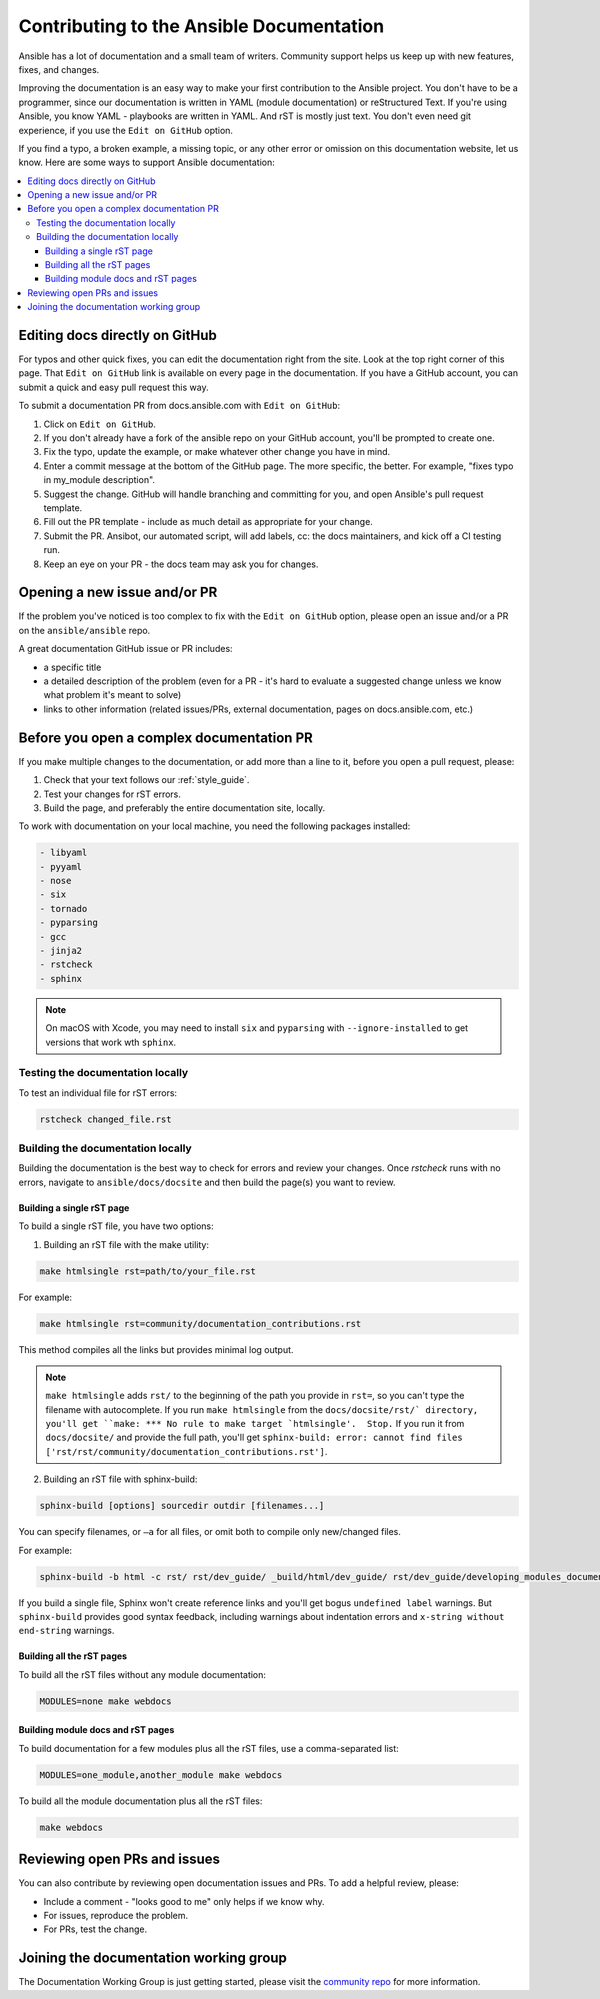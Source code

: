 .. _community_documentation_contributions:

*****************************************
Contributing to the Ansible Documentation
*****************************************

Ansible has a lot of documentation and a small team of writers. Community support helps us keep up with new features, fixes, and changes.

Improving the documentation is an easy way to make your first contribution to the Ansible project. You don't have to be a programmer, since our documentation is written in YAML (module documentation) or reStructured Text. If you're using Ansible, you know YAML - playbooks are written in YAML. And rST is mostly just text. You don't even need git experience, if you use the ``Edit on GitHub`` option.

If you find a typo, a broken example, a missing topic, or any other error or omission on this documentation website, let us know. Here are some ways to support Ansible documentation:

.. contents::
   :local:

Editing docs directly on GitHub
===============================

For typos and other quick fixes, you can edit the documentation right from the site. Look at the top right corner of this page. That ``Edit on GitHub`` link is available on every page in the documentation. If you have a GitHub account, you can submit a quick and easy pull request this way.

To submit a documentation PR from docs.ansible.com with ``Edit on GitHub``:

#. Click on ``Edit on GitHub``.
#. If you don't already have a fork of the ansible repo on your GitHub account, you'll be prompted to create one.
#. Fix the typo, update the example, or make whatever other change you have in mind.
#. Enter a commit message at the bottom of the GitHub page. The more specific, the better. For example, "fixes typo in my_module description".
#. Suggest the change. GitHub will handle branching and committing for you, and open Ansible's pull request template.
#. Fill out the PR template - include as much detail as appropriate for your change.
#. Submit the PR. Ansibot, our automated script, will add labels, cc: the docs maintainers, and kick off a CI testing run.
#. Keep an eye on your PR - the docs team may ask you for changes.

Opening a new issue and/or PR
=============================

If the problem you've noticed is too complex to fix with the ``Edit on GitHub`` option, please open an issue and/or a PR on the ``ansible/ansible`` repo.

A great documentation GitHub issue or PR includes:

- a specific title
- a detailed description of the problem (even for a PR - it's hard to evaluate a suggested change unless we know what problem it's meant to solve)
- links to other information (related issues/PRs, external documentation, pages on docs.ansible.com, etc.)

Before you open a complex documentation PR
==========================================

If you make multiple changes to the documentation, or add more than a line to it, before you open a pull request, please:

#. Check that your text follows our :ref:`style_guide`.
#. Test your changes for rST errors.
#. Build the page, and preferably the entire documentation site, locally.

To work with documentation on your local machine, you need the following packages installed:

.. code-block:: none

   - libyaml
   - pyyaml
   - nose
   - six
   - tornado
   - pyparsing
   - gcc
   - jinja2
   - rstcheck
   - sphinx

.. note::

    On macOS with Xcode, you may need to install ``six`` and ``pyparsing`` with ``--ignore-installed`` to get versions that work wth ``sphinx``.

Testing the documentation locally
---------------------------------

To test an individual file for rST errors:

.. code-block:: bash

   rstcheck changed_file.rst

Building the documentation locally
----------------------------------

Building the documentation is the best way to check for errors and review your changes. Once `rstcheck` runs with no errors, navigate to ``ansible/docs/docsite`` and then build the page(s) you want to review.

Building a single rST page
^^^^^^^^^^^^^^^^^^^^^^^^^^

To build a single rST file, you have two options:

1. Building an rST file with the make utility:

.. code-block:: bash

   make htmlsingle rst=path/to/your_file.rst

For example:

.. code-block:: bash

   make htmlsingle rst=community/documentation_contributions.rst

This method compiles all the links but provides minimal log output.

.. note::

    ``make htmlsingle`` adds ``rst/`` to the beginning of the path you provide in ``rst=``, so you can't type the filename with autocomplete. If you run ``make htmlsingle`` from the ``docs/docsite/rst/` directory, you'll get ``make: *** No rule to make target `htmlsingle'.  Stop.`` If you run it from ``docs/docsite/`` and provide the full path, you'll get ``sphinx-build: error: cannot find files ['rst/rst/community/documentation_contributions.rst']``.

2. Building an rST file with sphinx-build:

.. code-block:: bash

   sphinx-build [options] sourcedir outdir [filenames...]

You can specify filenames, or ``–a`` for all files, or omit both to compile only new/changed files.

For example:

.. code-block:: bash

   sphinx-build -b html -c rst/ rst/dev_guide/ _build/html/dev_guide/ rst/dev_guide/developing_modules_documenting.rst

If you build a single file, Sphinx won't create reference links and you'll get bogus ``undefined label`` warnings. But ``sphinx-build`` provides good syntax feedback, including warnings about indentation errors and ``x-string without end-string`` warnings.

Building all the rST pages
^^^^^^^^^^^^^^^^^^^^^^^^^^

To build all the rST files without any module documentation:

.. code-block:: bash

   MODULES=none make webdocs

Building module docs and rST pages
^^^^^^^^^^^^^^^^^^^^^^^^^^^^^^^^^^

To build documentation for a few modules plus all the rST files, use a comma-separated list:

.. code-block:: bash

   MODULES=one_module,another_module make webdocs

To build all the module documentation plus all the rST files:

.. code-block:: bash

   make webdocs

Reviewing open PRs and issues
=============================

You can also contribute by reviewing open documentation issues and PRs. To add a helpful review, please:

- Include a comment - "looks good to me" only helps if we know why.
- For issues, reproduce the problem.
- For PRs, test the change.

Joining the documentation working group
=======================================

The Documentation Working Group is just getting started, please visit the `community repo <https://github.com/ansible/community>`_ for more information.

.. seealso::
   :ref:`More about testing module documentation <testing_documentation>`
   :ref:`More about documenting modules <module_documenting>`
